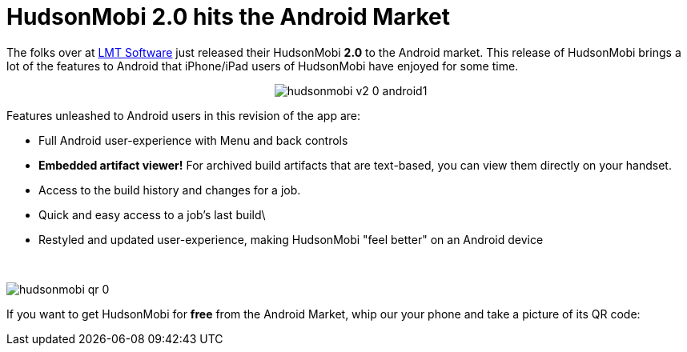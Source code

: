 = HudsonMobi 2.0 hits the Android Market
:page-tags: general , news ,releases
:page-author: rtyler

The folks over at https://web.archive.org/web/20140106081207/http://lmitsoftware.com/[LMT Software] just released their HudsonMobi *2.0* to the Android market. This release of HudsonMobi brings a lot of the features to Android that iPhone/iPad users of HudsonMobi have enjoyed for some time.+++<center>+++image:/sites/default/files/hudsonmobi-v2-0-android1.png[]+++</center>+++

Features unleashed to Android users in this revision of the app are:

* Full Android user-experience with Menu and back controls
* *Embedded artifact viewer!* For archived build artifacts that are text-based, you can view them directly on your handset.
* Access to the build history and changes for a job.
* Quick and easy access to a job's last build\
* Restyled and updated user-experience, making HudsonMobi "feel better" on an Android device

{blank} +

image:/sites/default/files/hudsonmobi-qr_0.png[]

If you want to get HudsonMobi for *free* from the Android Market, whip our your phone and take a picture of its QR code:
